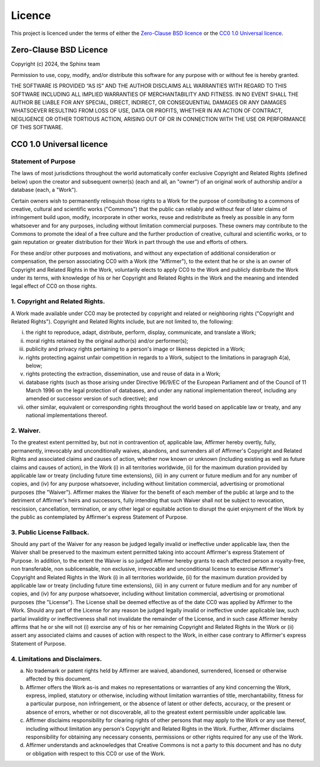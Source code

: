 =========
 Licence
=========

This project is licenced under the terms of either the `Zero-Clause BSD licence`_
or the `CC0 1.0 Universal licence`_.


Zero-Clause BSD Licence
=======================

Copyright (c) 2024, the Sphinx team

Permission to use, copy, modify, and/or distribute this software for
any purpose with or without fee is hereby granted.

THE SOFTWARE IS PROVIDED “AS IS” AND THE AUTHOR DISCLAIMS ALL
WARRANTIES WITH REGARD TO THIS SOFTWARE INCLUDING ALL IMPLIED WARRANTIES
OF MERCHANTABILITY AND FITNESS. IN NO EVENT SHALL THE AUTHOR BE LIABLE
FOR ANY SPECIAL, DIRECT, INDIRECT, OR CONSEQUENTIAL DAMAGES OR ANY
DAMAGES WHATSOEVER RESULTING FROM LOSS OF USE, DATA OR PROFITS, WHETHER IN
AN ACTION OF CONTRACT, NEGLIGENCE OR OTHER TORTIOUS ACTION, ARISING OUT
OF OR IN CONNECTION WITH THE USE OR PERFORMANCE OF THIS SOFTWARE.


CC0 1.0 Universal licence
=========================

Statement of Purpose
--------------------

The laws of most jurisdictions throughout the world automatically confer
exclusive Copyright and Related Rights (defined below) upon the creator
and subsequent owner(s) (each and all, an "owner") of an original work of
authorship and/or a database (each, a "Work").

Certain owners wish to permanently relinquish those rights to a Work for
the purpose of contributing to a commons of creative, cultural and
scientific works ("Commons") that the public can reliably and without fear
of later claims of infringement build upon, modify, incorporate in other
works, reuse and redistribute as freely as possible in any form whatsoever
and for any purposes, including without limitation commercial purposes.
These owners may contribute to the Commons to promote the ideal of a free
culture and the further production of creative, cultural and scientific
works, or to gain reputation or greater distribution for their Work in
part through the use and efforts of others.

For these and/or other purposes and motivations, and without any
expectation of additional consideration or compensation, the person
associating CC0 with a Work (the "Affirmer"), to the extent that he or she
is an owner of Copyright and Related Rights in the Work, voluntarily
elects to apply CC0 to the Work and publicly distribute the Work under its
terms, with knowledge of his or her Copyright and Related Rights in the
Work and the meaning and intended legal effect of CC0 on those rights.

1. Copyright and Related Rights.
--------------------------------

A Work made available under CC0 may be protected by copyright and related
or neighboring rights ("Copyright and Related Rights").
Copyright and Related Rights include, but are not limited to, the following:

i.   the right to reproduce, adapt, distribute, perform, display,
     communicate, and translate a Work;
ii.  moral rights retained by the original author(s) and/or performer(s);
iii. publicity and privacy rights pertaining to a person's image or
     likeness depicted in a Work;
iv.  rights protecting against unfair competition in regards to a Work,
     subject to the limitations in paragraph 4(a), below;
v.   rights protecting the extraction, dissemination, use and reuse of data
     in a Work;
vi.  database rights (such as those arising under Directive 96/9/EC of the
     European Parliament and of the Council of 11 March 1996 on the legal
     protection of databases, and under any national implementation
     thereof, including any amended or successor version of such
     directive); and
vii. other similar, equivalent or corresponding rights throughout the
     world based on applicable law or treaty, and any national
     implementations thereof.

2. Waiver.
----------

To the greatest extent permitted by, but not in contravention
of, applicable law, Affirmer hereby overtly, fully, permanently,
irrevocably and unconditionally waives, abandons, and surrenders all of
Affirmer's Copyright and Related Rights and associated claims and causes
of action, whether now known or unknown (including existing as well as
future claims and causes of action), in the Work (i) in all territories
worldwide, (ii) for the maximum duration provided by applicable law or
treaty (including future time extensions), (iii) in any current or future
medium and for any number of copies, and (iv) for any purpose whatsoever,
including without limitation commercial, advertising or promotional
purposes (the "Waiver"). Affirmer makes the Waiver for the benefit of each
member of the public at large and to the detriment of Affirmer's heirs and
successors, fully intending that such Waiver shall not be subject to
revocation, rescission, cancellation, termination, or any other legal or
equitable action to disrupt the quiet enjoyment of the Work by the public
as contemplated by Affirmer's express Statement of Purpose.

3. Public License Fallback.
---------------------------

Should any part of the Waiver for any reason be judged legally invalid
or ineffective under applicable law, then the Waiver shall be preserved
to the maximum extent permitted taking into account Affirmer's express
Statement of Purpose. In addition, to the extent the Waiver is so judged
Affirmer hereby grants to each affected person a royalty-free,
non transferable, non sublicensable, non exclusive, irrevocable
and unconditional license to exercise Affirmer's Copyright and
Related Rights in the Work (i) in all territories worldwide, (ii) for the
maximum duration provided by applicable law or treaty (including future
time extensions), (iii) in any current or future medium and for any number
of copies, and (iv) for any purpose whatsoever, including without
limitation commercial, advertising or promotional purposes (the
"License"). The License shall be deemed effective as of the date CC0 was
applied by Affirmer to the Work. Should any part of the License for any
reason be judged legally invalid or ineffective under applicable law, such
partial invalidity or ineffectiveness shall not invalidate the remainder
of the License, and in such case Affirmer hereby affirms that he or she
will not (i) exercise any of his or her remaining Copyright and Related
Rights in the Work or (ii) assert any associated claims and causes of
action with respect to the Work, in either case contrary to Affirmer's
express Statement of Purpose.

4. Limitations and Disclaimers.
-------------------------------

a. No trademark or patent rights held by Affirmer are waived, abandoned,
   surrendered, licensed or otherwise affected by this document.
b. Affirmer offers the Work as-is and makes no representations or
   warranties of any kind concerning the Work, express, implied,
   statutory or otherwise, including without limitation warranties of
   title, merchantability, fitness for a particular purpose, non
   infringement, or the absence of latent or other defects, accuracy, or
   the present or absence of errors, whether or not discoverable, all to
   the greatest extent permissible under applicable law.
c. Affirmer disclaims responsibility for clearing rights of other persons
   that may apply to the Work or any use thereof, including without
   limitation any person's Copyright and Related Rights in the Work.
   Further, Affirmer disclaims responsibility for obtaining any necessary
   consents, permissions or other rights required for any use of the
   Work.
d. Affirmer understands and acknowledges that Creative Commons is not a
   party to this document and has no duty or obligation with respect to
   this CC0 or use of the Work.
